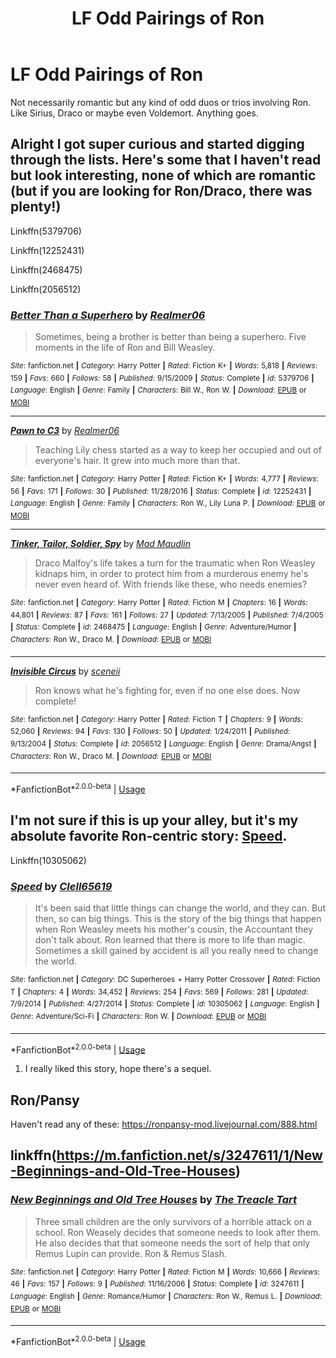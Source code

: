#+TITLE: LF Odd Pairings of Ron

* LF Odd Pairings of Ron
:PROPERTIES:
:Author: SurbhitSrivastava
:Score: 14
:DateUnix: 1552977292.0
:DateShort: 2019-Mar-19
:FlairText: Request
:END:
Not necessarily romantic but any kind of odd duos or trios involving Ron. Like Sirius, Draco or maybe even Voldemort. Anything goes.


** Alright I got super curious and started digging through the lists. Here's some that I haven't read but look interesting, none of which are romantic (but if you are looking for Ron/Draco, there was plenty!)

Linkffn(5379706)

Linkffn(12252431)

Linkffn(2468475)

Linkffn(2056512)
:PROPERTIES:
:Author: Thoriel
:Score: 4
:DateUnix: 1552979593.0
:DateShort: 2019-Mar-19
:END:

*** [[https://www.fanfiction.net/s/5379706/1/][*/Better Than a Superhero/*]] by [[https://www.fanfiction.net/u/436397/Realmer06][/Realmer06/]]

#+begin_quote
  Sometimes, being a brother is better than being a superhero. Five moments in the life of Ron and Bill Weasley.
#+end_quote

^{/Site/:} ^{fanfiction.net} ^{*|*} ^{/Category/:} ^{Harry} ^{Potter} ^{*|*} ^{/Rated/:} ^{Fiction} ^{K+} ^{*|*} ^{/Words/:} ^{5,818} ^{*|*} ^{/Reviews/:} ^{159} ^{*|*} ^{/Favs/:} ^{660} ^{*|*} ^{/Follows/:} ^{58} ^{*|*} ^{/Published/:} ^{9/15/2009} ^{*|*} ^{/Status/:} ^{Complete} ^{*|*} ^{/id/:} ^{5379706} ^{*|*} ^{/Language/:} ^{English} ^{*|*} ^{/Genre/:} ^{Family} ^{*|*} ^{/Characters/:} ^{Bill} ^{W.,} ^{Ron} ^{W.} ^{*|*} ^{/Download/:} ^{[[http://www.ff2ebook.com/old/ffn-bot/index.php?id=5379706&source=ff&filetype=epub][EPUB]]} ^{or} ^{[[http://www.ff2ebook.com/old/ffn-bot/index.php?id=5379706&source=ff&filetype=mobi][MOBI]]}

--------------

[[https://www.fanfiction.net/s/12252431/1/][*/Pawn to C3/*]] by [[https://www.fanfiction.net/u/436397/Realmer06][/Realmer06/]]

#+begin_quote
  Teaching Lily chess started as a way to keep her occupied and out of everyone's hair. It grew into much more than that.
#+end_quote

^{/Site/:} ^{fanfiction.net} ^{*|*} ^{/Category/:} ^{Harry} ^{Potter} ^{*|*} ^{/Rated/:} ^{Fiction} ^{K+} ^{*|*} ^{/Words/:} ^{4,777} ^{*|*} ^{/Reviews/:} ^{56} ^{*|*} ^{/Favs/:} ^{171} ^{*|*} ^{/Follows/:} ^{30} ^{*|*} ^{/Published/:} ^{11/28/2016} ^{*|*} ^{/Status/:} ^{Complete} ^{*|*} ^{/id/:} ^{12252431} ^{*|*} ^{/Language/:} ^{English} ^{*|*} ^{/Genre/:} ^{Family} ^{*|*} ^{/Characters/:} ^{Ron} ^{W.,} ^{Lily} ^{Luna} ^{P.} ^{*|*} ^{/Download/:} ^{[[http://www.ff2ebook.com/old/ffn-bot/index.php?id=12252431&source=ff&filetype=epub][EPUB]]} ^{or} ^{[[http://www.ff2ebook.com/old/ffn-bot/index.php?id=12252431&source=ff&filetype=mobi][MOBI]]}

--------------

[[https://www.fanfiction.net/s/2468475/1/][*/Tinker, Tailor, Soldier, Spy/*]] by [[https://www.fanfiction.net/u/201342/Mad-Maudlin][/Mad Maudlin/]]

#+begin_quote
  Draco Malfoy's life takes a turn for the traumatic when Ron Weasley kidnaps him, in order to protect him from a murderous enemy he's never even heard of. With friends like these, who needs enemies?
#+end_quote

^{/Site/:} ^{fanfiction.net} ^{*|*} ^{/Category/:} ^{Harry} ^{Potter} ^{*|*} ^{/Rated/:} ^{Fiction} ^{M} ^{*|*} ^{/Chapters/:} ^{16} ^{*|*} ^{/Words/:} ^{44,801} ^{*|*} ^{/Reviews/:} ^{87} ^{*|*} ^{/Favs/:} ^{161} ^{*|*} ^{/Follows/:} ^{27} ^{*|*} ^{/Updated/:} ^{7/13/2005} ^{*|*} ^{/Published/:} ^{7/4/2005} ^{*|*} ^{/Status/:} ^{Complete} ^{*|*} ^{/id/:} ^{2468475} ^{*|*} ^{/Language/:} ^{English} ^{*|*} ^{/Genre/:} ^{Adventure/Humor} ^{*|*} ^{/Characters/:} ^{Ron} ^{W.,} ^{Draco} ^{M.} ^{*|*} ^{/Download/:} ^{[[http://www.ff2ebook.com/old/ffn-bot/index.php?id=2468475&source=ff&filetype=epub][EPUB]]} ^{or} ^{[[http://www.ff2ebook.com/old/ffn-bot/index.php?id=2468475&source=ff&filetype=mobi][MOBI]]}

--------------

[[https://www.fanfiction.net/s/2056512/1/][*/Invisible Circus/*]] by [[https://www.fanfiction.net/u/281568/sceneii][/sceneii/]]

#+begin_quote
  Ron knows what he's fighting for, even if no one else does. Now complete!
#+end_quote

^{/Site/:} ^{fanfiction.net} ^{*|*} ^{/Category/:} ^{Harry} ^{Potter} ^{*|*} ^{/Rated/:} ^{Fiction} ^{T} ^{*|*} ^{/Chapters/:} ^{9} ^{*|*} ^{/Words/:} ^{52,060} ^{*|*} ^{/Reviews/:} ^{94} ^{*|*} ^{/Favs/:} ^{130} ^{*|*} ^{/Follows/:} ^{50} ^{*|*} ^{/Updated/:} ^{1/24/2011} ^{*|*} ^{/Published/:} ^{9/13/2004} ^{*|*} ^{/Status/:} ^{Complete} ^{*|*} ^{/id/:} ^{2056512} ^{*|*} ^{/Language/:} ^{English} ^{*|*} ^{/Genre/:} ^{Drama/Angst} ^{*|*} ^{/Characters/:} ^{Ron} ^{W.,} ^{Draco} ^{M.} ^{*|*} ^{/Download/:} ^{[[http://www.ff2ebook.com/old/ffn-bot/index.php?id=2056512&source=ff&filetype=epub][EPUB]]} ^{or} ^{[[http://www.ff2ebook.com/old/ffn-bot/index.php?id=2056512&source=ff&filetype=mobi][MOBI]]}

--------------

*FanfictionBot*^{2.0.0-beta} | [[https://github.com/tusing/reddit-ffn-bot/wiki/Usage][Usage]]
:PROPERTIES:
:Author: FanfictionBot
:Score: 1
:DateUnix: 1552979611.0
:DateShort: 2019-Mar-19
:END:


** I'm not sure if this is up your alley, but it's my absolute favorite Ron-centric story: [[https://m.fanfiction.net/s//1/][Speed]].

Linkffn(10305062)
:PROPERTIES:
:Author: Thoriel
:Score: 3
:DateUnix: 1552977875.0
:DateShort: 2019-Mar-19
:END:

*** [[https://www.fanfiction.net/s/10305062/1/][*/Speed/*]] by [[https://www.fanfiction.net/u/1298529/Clell65619][/Clell65619/]]

#+begin_quote
  It's been said that little things can change the world, and they can. But then, so can big things. This is the story of the big things that happen when Ron Weasley meets his mother's cousin, the Accountant they don't talk about. Ron learned that there is more to life than magic. Sometimes a skill gained by accident is all you really need to change the world.
#+end_quote

^{/Site/:} ^{fanfiction.net} ^{*|*} ^{/Category/:} ^{DC} ^{Superheroes} ^{+} ^{Harry} ^{Potter} ^{Crossover} ^{*|*} ^{/Rated/:} ^{Fiction} ^{T} ^{*|*} ^{/Chapters/:} ^{4} ^{*|*} ^{/Words/:} ^{34,452} ^{*|*} ^{/Reviews/:} ^{254} ^{*|*} ^{/Favs/:} ^{569} ^{*|*} ^{/Follows/:} ^{281} ^{*|*} ^{/Updated/:} ^{7/9/2014} ^{*|*} ^{/Published/:} ^{4/27/2014} ^{*|*} ^{/Status/:} ^{Complete} ^{*|*} ^{/id/:} ^{10305062} ^{*|*} ^{/Language/:} ^{English} ^{*|*} ^{/Genre/:} ^{Adventure/Sci-Fi} ^{*|*} ^{/Characters/:} ^{Ron} ^{W.} ^{*|*} ^{/Download/:} ^{[[http://www.ff2ebook.com/old/ffn-bot/index.php?id=10305062&source=ff&filetype=epub][EPUB]]} ^{or} ^{[[http://www.ff2ebook.com/old/ffn-bot/index.php?id=10305062&source=ff&filetype=mobi][MOBI]]}

--------------

*FanfictionBot*^{2.0.0-beta} | [[https://github.com/tusing/reddit-ffn-bot/wiki/Usage][Usage]]
:PROPERTIES:
:Author: FanfictionBot
:Score: 1
:DateUnix: 1552977894.0
:DateShort: 2019-Mar-19
:END:

**** I really liked this story, hope there's a sequel.
:PROPERTIES:
:Author: YOB1997
:Score: 1
:DateUnix: 1552979636.0
:DateShort: 2019-Mar-19
:END:


** Ron/Pansy

Haven't read any of these: [[https://ronpansy-mod.livejournal.com/888.html]]
:PROPERTIES:
:Author: Termsndconditions
:Score: 1
:DateUnix: 1552991875.0
:DateShort: 2019-Mar-19
:END:


** linkffn([[https://m.fanfiction.net/s/3247611/1/New-Beginnings-and-Old-Tree-Houses]])
:PROPERTIES:
:Author: natus92
:Score: 1
:DateUnix: 1553130934.0
:DateShort: 2019-Mar-21
:END:

*** [[https://www.fanfiction.net/s/3247611/1/][*/New Beginnings and Old Tree Houses/*]] by [[https://www.fanfiction.net/u/236893/The-Treacle-Tart][/The Treacle Tart/]]

#+begin_quote
  Three small children are the only survivors of a horrible attack on a school. Ron Weasely decides that someone needs to look after them. He also decides that that someone needs the sort of help that only Remus Lupin can provide. Ron & Remus Slash.
#+end_quote

^{/Site/:} ^{fanfiction.net} ^{*|*} ^{/Category/:} ^{Harry} ^{Potter} ^{*|*} ^{/Rated/:} ^{Fiction} ^{M} ^{*|*} ^{/Words/:} ^{10,666} ^{*|*} ^{/Reviews/:} ^{46} ^{*|*} ^{/Favs/:} ^{157} ^{*|*} ^{/Follows/:} ^{9} ^{*|*} ^{/Published/:} ^{11/16/2006} ^{*|*} ^{/Status/:} ^{Complete} ^{*|*} ^{/id/:} ^{3247611} ^{*|*} ^{/Language/:} ^{English} ^{*|*} ^{/Genre/:} ^{Romance/Humor} ^{*|*} ^{/Characters/:} ^{Ron} ^{W.,} ^{Remus} ^{L.} ^{*|*} ^{/Download/:} ^{[[http://www.ff2ebook.com/old/ffn-bot/index.php?id=3247611&source=ff&filetype=epub][EPUB]]} ^{or} ^{[[http://www.ff2ebook.com/old/ffn-bot/index.php?id=3247611&source=ff&filetype=mobi][MOBI]]}

--------------

*FanfictionBot*^{2.0.0-beta} | [[https://github.com/tusing/reddit-ffn-bot/wiki/Usage][Usage]]
:PROPERTIES:
:Author: FanfictionBot
:Score: 1
:DateUnix: 1553130953.0
:DateShort: 2019-Mar-21
:END:
